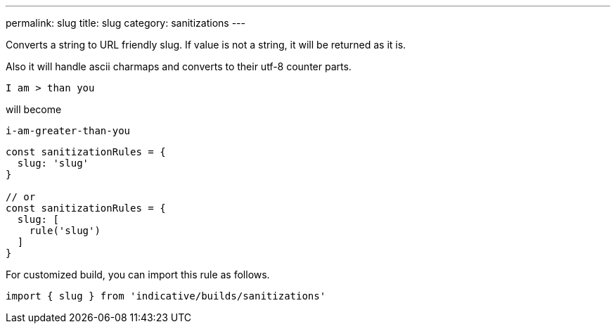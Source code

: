 ---
permalink: slug
title: slug
category: sanitizations
---

Converts a string to URL friendly slug. If value is not a string, it will be
returned as it is.

Also it will handle ascii charmaps and converts to their utf-8 counter parts.

[source, text]
----
I am > than you
----

will become

[source, text]
----
i-am-greater-than-you
----

[source, js]
----
const sanitizationRules = {
  slug: 'slug'
}

// or
const sanitizationRules = {
  slug: [
    rule('slug')
  ]
}
----
For customized build, you can import this rule as follows.
[source, js]
----
import { slug } from 'indicative/builds/sanitizations'
----
